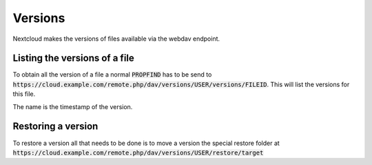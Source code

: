 .. _webdavversions:

========
Versions
========

Nextcloud makes the versions of files available via the webdav endpoint.

Listing the versions of a file
------------------------------

To obtain all the version of a file a normal :code:`PROPFIND` has to be send to
:code:`https://cloud.example.com/remote.php/dav/versions/USER/versions/FILEID`. This will
list the versions for this file.

The name is the timestamp of the version.


Restoring a version
---------------------------

To restore a version all that needs to be done is to move a version
the special restore folder at :code:`https://cloud.example.com/remote.php/dav/versions/USER/restore/target`
